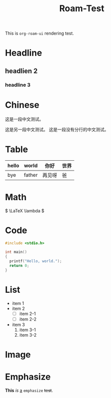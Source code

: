 :PROPERTIES:
:ID:       185e116e-8184-40cd-a7a1-ae593a861dd1
:ROAM_ALIASES: "render test"
:END:
#+title: Roam-Test
#+filetags: :deprecated:

This is ~org-roam-ui~ rendering test.

* Headline
** headlien 2
*** headline 3
* Chinese
这是一段中文测试。

这是另一段中文测试。
这是一段没有分行的中文测试。

* Table

|-------+--------+--------+------|
| hello | world  | 你好   | 世界 |
|-------+--------+--------+------|
| bye   | father | 再见呀 | 爸   |
|-------+--------+--------+------|

* Math

\( \LaTeX \lambda \)

* Code

#+begin_src c
  #include <stdio.h>

  int main()
  {
  	printf("Hello, world.");
  	return 0;
  }
#+end_src

* List
- item 1
- item 2
  + [ ] item 2-1
  + [ ] item 2-2
- item 3
  1. item 3-1
  2. item 3-2

* Image

#+DOWNLOADED: screenshot @ 2024-03-16 16:20:14
[[file:img/2024-03-16_16-20-14_screenshot.png]]

* Emphasize

*This* /is/ _a_ =emphasize= +test+.
